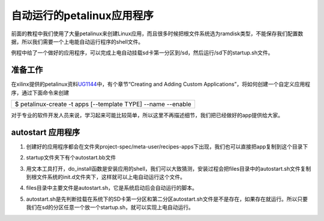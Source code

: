 自动运行的petalinux应用程序
===========================

前面的教程中我们使用了大量petalinux来创建Linux应用，而且很多时候把根文件系统选为ramdisk类型，不能保存我们配置数据，所以我们需要一个上电能自动运行程序的shell文件。

例程中给了一个做好的应用程序，可以完成上电自动挂载sd卡第一分区到/sd，然后运行/sd下的startup.sh文件。

准备工作
--------

在xilinx提供的petalinux资料\ `UG1144 <https://www.xilinx.com/support/documentation/sw_manuals/xilinx2017_4/ug1144-petalinux-tools-reference-guide.pdf>`__\ 中，有个章节“Creating
and Adding Custom
Applications”，将如何创建一个自定义应用程序，通过下面命令来创建

+-----------------------------------------------------------------------+
| $ petalinux-create -t apps [--template TYPE] --name --enable          |
+-----------------------------------------------------------------------+

对于专业的软件开发人员来说，学习起来可能比较简单，所以这里不再描述细节，我们把已经做好的app提供给大家。

autostart 应用程序
------------------

1) 创建好的应用程序都会在文件夹project-spec/meta-user/recipes-apps下出现，我们也可以直接把app复制到这个目录下

.. image:: images/18_media/image1.png
   
2) startup文件夹下有个autostart.bb文件

.. image:: images/18_media/image2.png
   
3) 用文本工具打开，do_install函数是安装应用的shell，我们可以大致猜测，安装过程会把files目录中的autostart.sh文件复制到根文件系统的init.d文件夹下，这样就可以上电自动运行这个文件。

.. image:: images/18_media/image3.png
   
4) files目录中主要文件是autostart.sh，它是系统启动后会自动运行的脚本。

.. image:: images/18_media/image4.png
   
5) autostart.sh是先判断挂载在系统下的SD卡第一分区和第二分区autostart.sh文件是不是存在，如果存在就运行。所以只要我们在sd的分区任意一个放一个startup.sh，就可以实现上电自动运行。

.. image:: images/18_media/image5.png
   